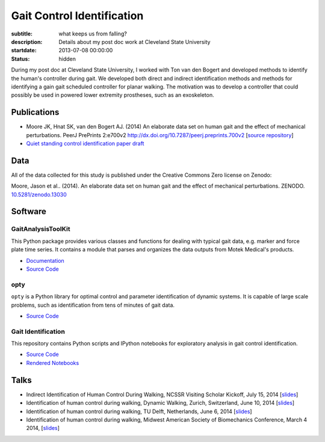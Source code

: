 ===========================
Gait Control Identification
===========================

:subtitle: what keeps us from falling?
:description: Details about my post doc work at Cleveland State University
:startdate: 2013-07-08 00:00:00
:status: hidden

.. image:: http://www.moorepants.info/presentations/2014/DW2014/img/control-system-detailed.png
   :class: img-rounded
   :align: center

During my post doc at Cleveland State University, I worked with Ton van den
Bogert and developed methods to identify the human's controller during gait. We
developed both direct and indirect identification methods and methods for
identifying a gain gait scheduled controller for planar walking. The motivation
was to develop a controller that could possibly be used in powered lower
extremity prostheses, such as an exoskeleton.

Publications
============

- Moore JK, Hnat SK, van den Bogert AJ. (2014) An elaborate data set on
  human gait and the effect of mechanical perturbations. PeerJ PrePrints 2:e700v2
  http://dx.doi.org/10.7287/peerj.preprints.700v2 [`source repository
  <https://github.com/csu-hmc/perturbed-data-paper>`__]
- `Quiet standing control identification paper draft <https://github.com/csu-hmc/inverted-pendulum-sys-id-paper>`_

Data
====

All of the data collected for this study is published under the Creative
Commons Zero license on Zenodo:

Moore, Jason et al.. (2014). An elaborate data set on human gait and the effect
of mechanical perturbations. ZENODO. `10.5281/zenodo.13030
<http://dx.doi.org/10.5281/zenodo.13030>`_

Software
========

GaitAnalysisToolKit
-------------------

.. image:: https://pypip.in/version/gaitanalysistoolkit/badge.svg
    :target: https://pypi.python.org/pypi/gaitanalysistoolkit/
    :alt: Latest Version

.. image:: https://zenodo.org/badge/doi/10.5281/zenodo.13159.svg
   :target: http://dx.doi.org/10.5281/zenodo.13159

This Python package provides various classes and functions for dealing with
typical gait data, e.g. marker and force plate time series. It contains a
module that parses and organizes the data outputs from Motek Medical's
products.

- `Documentation <http://gait-analysis-toolkit.readthedocs.org>`__
- `Source Code <https://github.com/csu-hmc/GaitAnalysisToolKit>`__

opty
----

``opty`` is a Python library for optimal control and parameter identification
of dynamic systems. It is capable of large scale problems, such as
identification from tens of minutes of gait data.

- `Source Code <https://github.com/csu-hmc/opty>`__

Gait Identification
-------------------

This repository contains Python scripts and IPython notebooks for exploratory
analysis in gait control identification.

- `Source Code <https://github.com/moorepants/walking-sys-id>`__
- `Rendered Notebooks <http://nbviewer.ipython.org/github/moorepants/walking-sys-id/tree/master/notebooks/>`__

Talks
=====

- Indirect Identification of Human Control During Walking, NCSSR Visiting
  Scholar Kickoff, July 15, 2014 [`slides <http://www.moorepants.info/presentations/2014/ncssr-kickoff/>`__]
- Identification of human control during walking, Dynamic Walking, Zurich,
  Switzerland, June 10, 2014 [`slides <http://www.moorepants.info/presentations/2014/DW2014/>`__]
- Identification of human control during walking, TU Delft, Netherlands, June 6, 2014
  [`slides <http://www.moorepants.info/presentations/2014/tu-delft-robotics-talk-2014>`__]
- Identification of human control during walking, Midwest American Society of
  Biomechanics Conference, March 4 2014, [`slides <http://www.moorepants.info/presentations/2014/masb-gait-control-id>`__]

